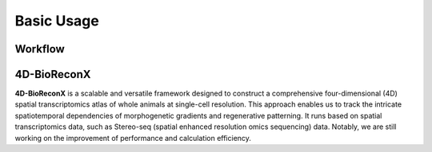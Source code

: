 Basic Usage 
================

Workflow
---------

.. image:: ./../_static/4D-BioReconX_workflow_v1.0.0.jpg
    :alt: Title figure
    :width: 700px
    :align: center

4D-BioReconX
--------------

**4D-BioReconX** is a scalable and versatile framework designed to construct a comprehensive four-dimensional (4D) spatial transcriptomics atlas of whole animals at single-cell resolution. This approach enables us to track the intricate spatiotemporal dependencies of morphogenetic gradients and regenerative patterning. It runs based on spatial transcriptomics data, such as Stereo-seq (spatial enhanced resolution omics sequencing) data. Notably, we are still working on the improvement of performance and calculation efficiency.
